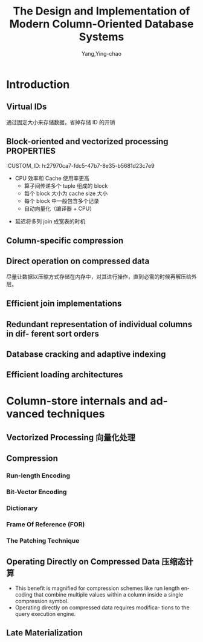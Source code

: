 :PROPERTIES:
:ID:       b507ae09-9fe2-4c47-a671-204853fcde3f
:NOTER_DOCUMENT: ../pdf/d/The Design and Implementation of Modern Column-Oriented Database Systems (abadi-column-stores).pdf
:NOTER_OPEN: find-file
:END:
#+TITLE: The Design and Implementation of Modern Column-Oriented Database Systems
#+AUTHOR: Yang,Ying-chao
#+EMAIL:  yang.yingchao@qq.com
#+OPTIONS:  ^:nil _:nil H:7 num:t toc:2 \n:nil ::t |:t -:t f:t *:t tex:t d:(HIDE) tags:not-in-toc
#+STARTUP:  align nodlcheck oddeven lognotestate
#+SEQ_TODO: TODO(t) INPROGRESS(i) WAITING(w@) | DONE(d) CANCELED(c@)
#+TAGS:     noexport(n)
#+LANGUAGE: en
#+EXCLUDE_TAGS: noexport
#+FILETAGS: :tag1:tag2:


* Introduction
:PROPERTIES:
:NOTER_PAGE: 5
:CUSTOM_ID: h:1830f5bb-c40e-4e6c-bb49-b7c5a663eafb
:END:

** Virtual IDs
:PROPERTIES:
:CUSTOM_ID: h:d0aa820f-c598-42ba-a0d8-3b91fc66b3c1
:END:
  通过固定大小来存储数据，省掉存储 ID 的开销


#+CAPTION: Virtual IDs
#+NAME: fig:screenshot@2023-03-02_11:35:50
#+attr_html: :width 800px
#+attr_org: :width 800px

[[file:images/The Design and Implementation of Modern Column-Oriented Database Systems (abadi-column-stores)/screenshot@2023-03-02_11:35:50.png]]



** Block-oriented and vectorized processing \\
:PROPERTIES:
:CUSTOM_ID: h:27970ca7-fdc5-47b7-8e35-b5681d23c7e9
:END:
  + CPU 效率和 Cache 使用率更高
    * 算子间传递多个 tuple 组成的 block
    * 每个 block 大小为 cache size 大小
    * 每个 block 中一般包含多个记录
    * 自动向量化（编译器 + CPU）

** Late materialization 晚期物化
:PROPERTIES:
:CUSTOM_ID: h:316f88be-6095-440c-824d-2854f8f5ed3b
:END:

+ 延迟将多列 join 成宽表的时机


** Column-specific compression
:PROPERTIES:
:NOTER_PAGE: 9
:CUSTOM_ID: h:6d9d9f56-20b9-46a0-af3c-a97c37122b77
:END:


** Direct operation on compressed data
:PROPERTIES:
:NOTER_PAGE: 9
:CUSTOM_ID: h:024e71c4-1d2b-4d76-a57f-a1b4c3432355
:END:

尽量让数据以压缩方式存储在内存中，对其进行操作，直到必需的时候再解压给外层。


** Efficient join implementations
:PROPERTIES:
:NOTER_PAGE: 9
:CUSTOM_ID: h:a07de8d4-2df1-4961-963d-54c00cb99139
:END:


** Redundant representation of individual columns in dif- ferent sort orders
:PROPERTIES:
:NOTER_PAGE: 10
:CUSTOM_ID: h:0b550a82-fc3d-4ca3-b8b2-a07cbf678b41
:END:


** Database cracking and adaptive indexing
:PROPERTIES:
:NOTER_PAGE: 10
:CUSTOM_ID: h:68b92fa7-1e6b-4e68-b046-49b994359f86
:END:


** Efficient loading architectures
:PROPERTIES:
:NOTER_PAGE: 10
:CUSTOM_ID: h:4705376a-f8ab-4314-b009-22b9fc0b6ef8
:END:


* Column-store internals and advanced techniques
:PROPERTIES:
:NOTER_PAGE: 34
:CUSTOM_ID: h:54e3a749-27e2-46db-8446-154b812ae2b7
:END:


** Vectorized Processing 向量化处理
:PROPERTIES:
:NOTER_PAGE: 34
:CUSTOM_ID: h:0cdfb744-7374-4e23-b52e-2bf01165cf66
:END:


** Compression
:PROPERTIES:
:NOTER_PAGE: 39
:CUSTOM_ID: h:32d8ed7a-1090-4fb3-a9f4-7aaeec0cb330
:END:


*** Run-length Encoding
:PROPERTIES:
:NOTER_PAGE: 42
:CUSTOM_ID: h:7a8bef04-ec63-4b0f-98c5-28f5d6455534
:END:


*** Bit-Vector Encoding
:PROPERTIES:
:NOTER_PAGE: 43
:CUSTOM_ID: h:378fdd15-95c9-430f-8cec-5b8ed03c7b37
:END:


*** Dictionary
:PROPERTIES:
:NOTER_PAGE: 44
:CUSTOM_ID: h:9b466ee6-89ac-439a-bc8c-670d6992a676
:END:


*** Frame Of Reference (FOR)
:PROPERTIES:
:NOTER_PAGE: 44
:CUSTOM_ID: h:2675f355-c316-4d73-ad41-d9d9ea6c2fdd
:END:


*** The Patching Technique
:PROPERTIES:
:NOTER_PAGE: 45
:CUSTOM_ID: h:ab2a36d8-0a3c-4de9-8871-6a944e2feee8
:END:


** Operating Directly on Compressed Data 压缩态计算
:PROPERTIES:
:NOTER_PAGE: 45
:CUSTOM_ID: h:bcd324ec-1990-42c8-9b51-87ad6da5869b
:END:

- This benefit is magnified for compression schemes like run length encoding that combine multiple values within a column inside a single compression symbol.
- Operating directly on compressed data requires modifica- tions to the query execution engine.


** Late Materialization
:PROPERTIES:
:NOTER_PAGE: 47
:CUSTOM_ID: h:7f251c9e-5241-4615-8478-dafb2890693c
:END:
